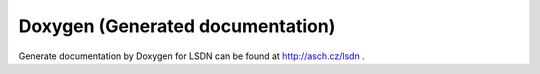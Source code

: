 Doxygen (Generated documentation)
=================================

Generate documentation by Doxygen for LSDN can be found at http://asch.cz/lsdn .
